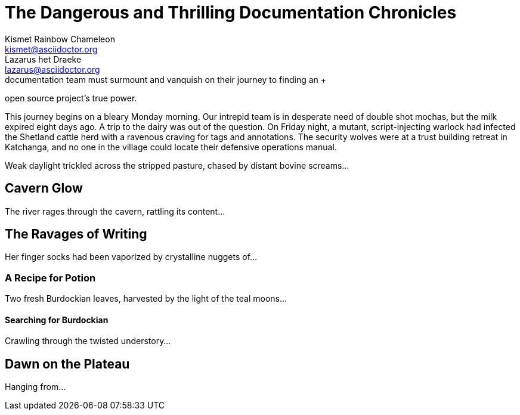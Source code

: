 = The Dangerous and Thrilling Documentation Chronicles
Kismet Rainbow Chameleon <kismet@asciidoctor.org>; Lazarus het_Draeke <lazarus@asciidoctor.org>
:description: A story chronicling the inexplicable hazards and vicious beasts a + <1>
documentation team must surmount and vanquish on their journey to finding an +
open source project's true power.

This journey begins on a bleary Monday morning.
Our intrepid team is in desperate need of double shot mochas, but the milk expired eight days ago.
A trip to the dairy was out of the question.
On Friday night, a mutant, script-injecting warlock had infected the Shetland cattle herd with a ravenous craving for tags and annotations.
The security wolves were at a trust building retreat in Katchanga, and no one in the village could locate their defensive operations manual.

Weak daylight trickled across the stripped pasture, chased by distant bovine screams...

== Cavern Glow

The river rages through the cavern, rattling its content...

== The Ravages of Writing

Her finger socks had been vaporized by crystalline nuggets of...

=== A Recipe for Potion

Two fresh Burdockian leaves, harvested by the light of the teal moons...

==== Searching for Burdockian

Crawling through the twisted understory...

== Dawn on the Plateau

Hanging from...

